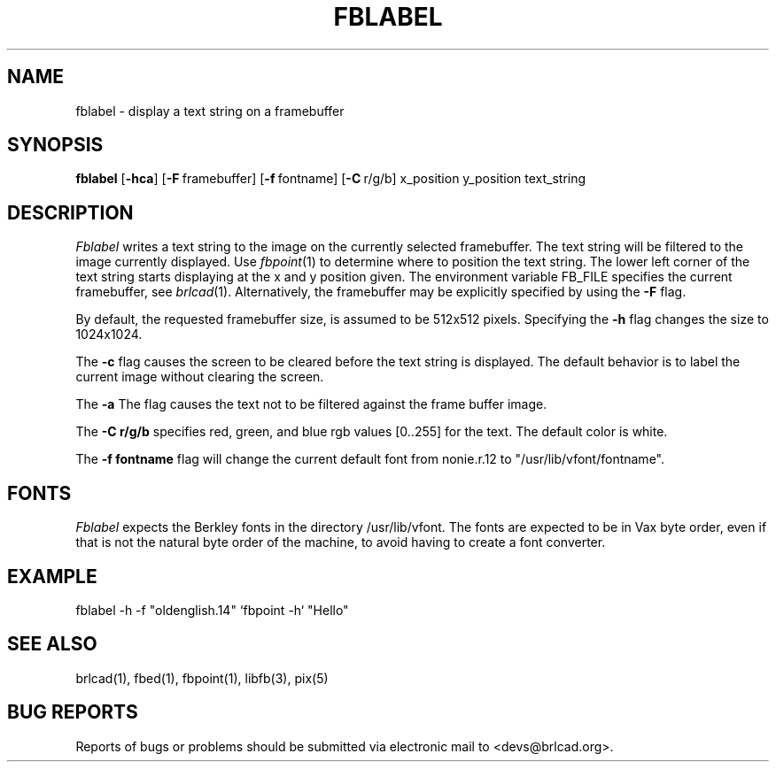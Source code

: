.TH FBLABEL 1 BRL-CAD
.\"                      F B L A B E L . 1
.\" BRL-CAD
.\"
.\" Copyright (c) 2005-2009 United States Government as represented by
.\" the U.S. Army Research Laboratory.
.\"
.\" Redistribution and use in source (Docbook format) and 'compiled'
.\" forms (PDF, PostScript, HTML, RTF, etc), with or without
.\" modification, are permitted provided that the following conditions
.\" are met:
.\"
.\" 1. Redistributions of source code (Docbook format) must retain the
.\" above copyright notice, this list of conditions and the following
.\" disclaimer.
.\"
.\" 2. Redistributions in compiled form (transformed to other DTDs,
.\" converted to PDF, PostScript, HTML, RTF, and other formats) must
.\" reproduce the above copyright notice, this list of conditions and
.\" the following disclaimer in the documentation and/or other
.\" materials provided with the distribution.
.\"
.\" 3. The name of the author may not be used to endorse or promote
.\" products derived from this documentation without specific prior
.\" written permission.
.\"
.\" THIS DOCUMENTATION IS PROVIDED BY THE AUTHOR AS IS'' AND ANY
.\" EXPRESS OR IMPLIED WARRANTIES, INCLUDING, BUT NOT LIMITED TO, THE
.\" IMPLIED WARRANTIES OF MERCHANTABILITY AND FITNESS FOR A PARTICULAR
.\" PURPOSE ARE DISCLAIMED. IN NO EVENT SHALL THE AUTHOR BE LIABLE FOR
.\" ANY DIRECT, INDIRECT, INCIDENTAL, SPECIAL, EXEMPLARY, OR
.\" CONSEQUENTIAL DAMAGES (INCLUDING, BUT NOT LIMITED TO, PROCUREMENT
.\" OF SUBSTITUTE GOODS OR SERVICES; LOSS OF USE, DATA, OR PROFITS; OR
.\" BUSINESS INTERRUPTION) HOWEVER CAUSED AND ON ANY THEORY OF
.\" LIABILITY, WHETHER IN CONTRACT, STRICT LIABILITY, OR TORT
.\" (INCLUDING NEGLIGENCE OR OTHERWISE) ARISING IN ANY WAY OUT OF THE
.\" USE OF THIS DOCUMENTATION, EVEN IF ADVISED OF THE POSSIBILITY OF
.\" SUCH DAMAGE.
.\"
.\".\".\"
.SH NAME
fblabel \- display a text string on a framebuffer
.SH SYNOPSIS
.B fblabel
.RB [ \-hca ]
.RB [ \-F\  framebuffer]
.RB [ \-f\  fontname]
.RB [ \-C\  r/g/b]
.RB x_position
.RB y_position
.RB text_string
.SH DESCRIPTION
.I Fblabel
writes a text string to
the image on the currently selected framebuffer.
The text string will be filtered to the image currently
displayed.
Use
.IR fbpoint (1)
to determine where to position the text string.
The lower left corner of the text string starts
displaying at the x and y position given.
The environment variable FB_FILE specifies
the current framebuffer, see
.IR brlcad (1).
Alternatively, the framebuffer may be explicitly specified
by using the
.B \-F
flag.
.PP
By default, the
requested framebuffer size, is assumed to be 512x512 pixels.
Specifying the
.B \-h
flag changes the size to 1024x1024.
.PP
The
.B \-c
flag causes the screen to be cleared before the text string is displayed.
The default behavior is to label the current image
without clearing the screen.
.PP
The
.B \-a
The flag causes the text not to be filtered against the frame buffer image.
.PP
The
.B \-C r/g/b
specifies red, green, and blue rgb values [0..255] for the text.
The default color is white.
.PP
The
.B \-f fontname
flag will change the current default
font from nonie.r.12 to "/usr/lib/vfont/fontname".
.SH "FONTS"
.I Fblabel
expects the Berkley fonts in the directory /usr/lib/vfont.
The fonts are expected to be in Vax byte order,
even if that is not the natural byte order of the machine,
to avoid having to create a font converter.
.SH EXAMPLE
fblabel -h -f "oldenglish.14" `fbpoint -h` "Hello"
.SH "SEE ALSO"
brlcad(1), fbed(1), fbpoint(1), libfb(3), pix(5)
.SH "BUG REPORTS"
Reports of bugs or problems should be submitted via electronic
mail to <devs@brlcad.org>.
